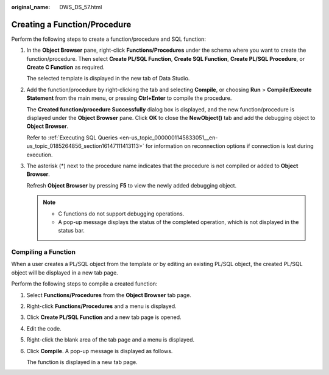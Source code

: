 :original_name: DWS_DS_57.html

.. _DWS_DS_57:

Creating a Function/Procedure
=============================

Perform the following steps to create a function/procedure and SQL function:

#. In the **Object Browser** pane, right-click **Functions/Procedures** under the schema where you want to create the function/procedure. Then select **Create PL/SQL Function**, **Create SQL Function**, **Create PL/SQL Procedure**, or **Create C Function** as required.

   The selected template is displayed in the new tab of Data Studio.

#. Add the function/procedure by right-clicking the tab and selecting **Compile**, or choosing **Run** > **Compile/Execute Statement** from the main menu, or pressing **Ctrl+Enter** to compile the procedure.

   The **Created function/procedure Successfully** dialog box is displayed, and the new function/procedure is displayed under the **Object Browser** pane. Click **OK** to close the **NewObject()** tab and add the debugging object to **Object Browser**.

   Refer to :ref:`Executing SQL Queries <en-us_topic_0000001145833051__en-us_topic_0185264856_section16147111413113>` for information on reconnection options if connection is lost during execution.

#. The asterisk (*) next to the procedure name indicates that the procedure is not compiled or added to **Object Browser**.

   Refresh **Object Browser** by pressing **F5** to view the newly added debugging object.

   .. note::

      -  C functions do not support debugging operations.
      -  A pop-up message displays the status of the completed operation, which is not displayed in the status bar.

Compiling a Function
--------------------

When a user creates a PL/SQL object from the template or by editing an existing PL/SQL object, the created PL/SQL object will be displayed in a new tab page.

Perform the following steps to compile a created function:

#. Select **Functions/Procedures** from the **Object Browser** tab page.

#. Right-click **Functions/Procedures** and a menu is displayed.

   |image1|

#. Click **Create PL/SQL Function** and a new tab page is opened.

   |image2|

#. Edit the code.

#. Right-click the blank area of the tab page and a menu is displayed.

   |image3|

#. Click **Compile**. A pop-up message is displayed as follows.

   |image4|

   The function is displayed in a new tab page.

.. |image1| image:: /_static/images/en-us_image_0000001098673434.png
.. |image2| image:: /_static/images/en-us_image_0000001145913227.png
.. |image3| image:: /_static/images/en-us_image_0000001145713181.png
.. |image4| image:: /_static/images/en-us_image_0000001099153242.png
